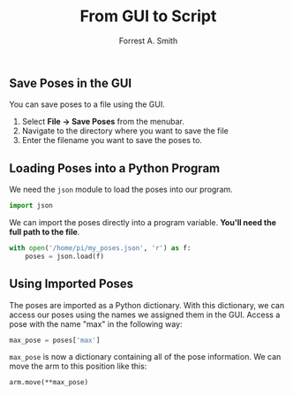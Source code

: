#+OPTIONS: num:nil toc:nil
#+AUTHOR: Forrest A. Smith
#+TITLE: From GUI to Script
** Save Poses in the GUI
You can save poses to a file using the GUI.
1. Select *File -> Save Poses* from the menubar.
2. Navigate to the directory where you want to save the file
3. Enter the filename you want to save the poses to.

** Loading Poses into a Python Program
We need the ~json~ module to load the poses into our program.

#+BEGIN_SRC python
import json
#+END_SRC

We can import the poses directly into a program variable. *You'll need the full path to the file*.

#+BEGIN_SRC python
  with open('/home/pi/my_poses.json', 'r') as f:
      poses = json.load(f)
#+END_SRC

** Using Imported Poses

The poses are imported as a Python dictionary.  With this dictionary, we can access our poses using the names we assigned them in the GUI.  Access a pose with the name "max" in the following way:

#+BEGIN_SRC python
max_pose = poses['max']
#+END_SRC

~max_pose~ is now a dictionary containing all of the pose information.  We can move the arm to this position like this:

#+BEGIN_SRC
arm.move(**max_pose)
#+END_SRC
